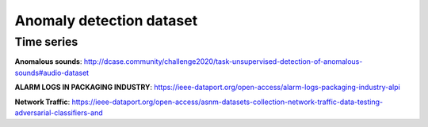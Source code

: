 Anomaly detection dataset
===========

Time series
-----------
**Anomalous sounds**\ : http://dcase.community/challenge2020/task-unsupervised-detection-of-anomalous-sounds#audio-dataset

**ALARM LOGS IN PACKAGING INDUSTRY**\ : https://ieee-dataport.org/open-access/alarm-logs-packaging-industry-alpi

**Network Traffic**\ : https://ieee-dataport.org/open-access/asnm-datasets-collection-network-traffic-data-testing-adversarial-classifiers-and
